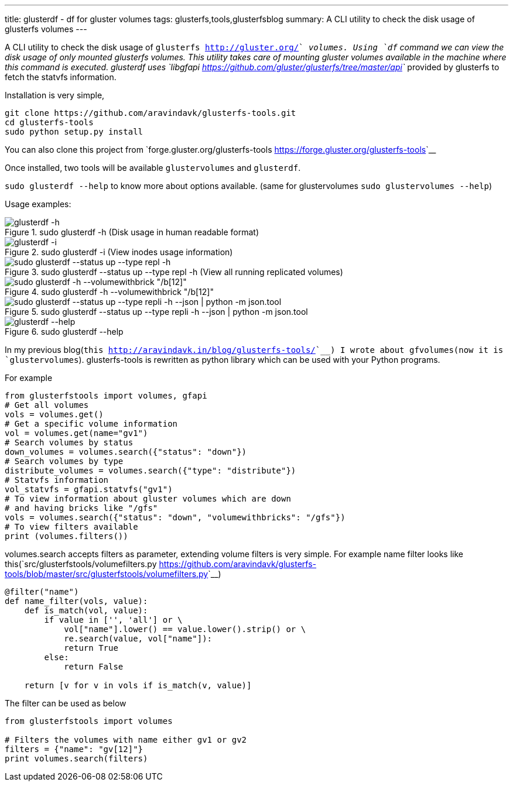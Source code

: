 ---
title: glusterdf - df for gluster volumes
tags: glusterfs,tools,glusterfsblog
summary: A CLI utility to check the disk usage of glusterfs volumes
---

A CLI utility to check the disk usage of `glusterfs <http://gluster.org/>`__ volumes. Using `df` command we can view the disk usage of only mounted glusterfs volumes. This utility takes care of mounting gluster volumes available in the machine where this command is executed. glusterdf uses `libgfapi <https://github.com/gluster/glusterfs/tree/master/api>`__ provided by glusterfs to fetch the statvfs information.

Installation is very simple,

[source,bash]
----
git clone https://github.com/aravindavk/glusterfs-tools.git
cd glusterfs-tools
sudo python setup.py install
----

You can also clone this project from `forge.gluster.org/glusterfs-tools <https://forge.gluster.org/glusterfs-tools>`__

Once installed, two tools will be available `glustervolumes` and `glusterdf`.

`sudo glusterdf --help` to know more about options available. (same for glustervolumes `sudo glustervolumes --help`)

Usage examples:

.sudo glusterdf -h (Disk usage in human readable format)
image::/images/glusterfs/glusterdf_h.png[glusterdf -h]

.sudo glusterdf -i (View inodes usage information)
image::/images/glusterfs/glusterdf_i.png[glusterdf -i]

.sudo glusterdf --status up --type repl -h (View all running replicated volumes)
image::/images/glusterfs/glusterdf_status_type_h.png[sudo glusterdf --status up --type repl -h]

.sudo glusterdf -h --volumewithbrick "/b[12]"
image::/images/glusterfs/glusterdf_volumewithbrick.png[sudo glusterdf -h --volumewithbrick "/b[12]"]

.sudo glusterdf --status up --type repli -h --json | python -m json.tool
image::/images/glusterfs/glusterdf_json.png[sudo glusterdf --status up --type repli -h --json | python -m json.tool]

.sudo glusterdf --help
image::/images/glusterfs/glusterdf-help.png[glusterdf --help]

In my previous blog(`this <http://aravindavk.in/blog/glusterfs-tools/>`__) I wrote about gfvolumes(now it is `glustervolumes`). glusterfs-tools is rewritten as python library which can be used with your Python programs.

For example 

[source,python]
----
from glusterfstools import volumes, gfapi
# Get all volumes
vols = volumes.get()
# Get a specific volume information
vol = volumes.get(name="gv1")
# Search volumes by status
down_volumes = volumes.search({"status": "down"})
# Search volumes by type
distribute_volumes = volumes.search({"type": "distribute"})
# Statvfs information
vol_statvfs = gfapi.statvfs("gv1")
# To view information about gluster volumes which are down
# and having bricks like "/gfs"
vols = volumes.search({"status": "down", "volumewithbricks": "/gfs"})
# To view filters available
print (volumes.filters())
----    

volumes.search accepts filters as parameter, extending volume filters is very simple. For example name filter looks like this(`src/glusterfstools/volumefilters.py <https://github.com/aravindavk/glusterfs-tools/blob/master/src/glusterfstools/volumefilters.py>`__)

[source,python]
----
@filter("name")
def name_filter(vols, value):
    def is_match(vol, value):
        if value in ['', 'all'] or \
            vol["name"].lower() == value.lower().strip() or \
            re.search(value, vol["name"]):
            return True
        else:
            return False

    return [v for v in vols if is_match(v, value)]
----

The filter can be used as below

[source,python]
----
from glusterfstools import volumes

# Filters the volumes with name either gv1 or gv2
filters = {"name": "gv[12]"}
print volumes.search(filters)
----  
